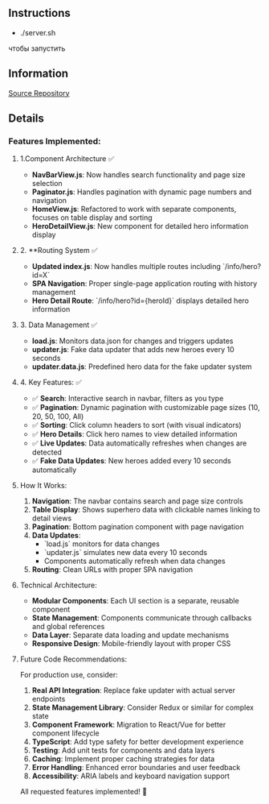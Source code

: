 ** Instructions
- ./server.sh
чтобы запустить

** Information
[[https://01.tomorrow-school.ai/git/root/public/src/branch/master/subjects/sortable][Source Repository]]
 
** Details
*** Features Implemented:

**** 1.Component Architecture ✅
- **NavBarView.js**: Now handles search functionality and page size selection
- **Paginator.js**: Handles pagination with dynamic page numbers and navigation
- **HomeView.js**: Refactored to work with separate components, focuses on table display and sorting
- **HeroDetailView.js**: New component for detailed hero information display

**** 2. **Routing System ✅
- **Updated index.js**: Now handles multiple routes including `/info/hero?id=X`
- **SPA Navigation**: Proper single-page application routing with history management
- **Hero Detail Route**: `/info/hero?id={heroId}` displays detailed hero information

**** 3. Data Management ✅
- **load.js**: Monitors data.json for changes and triggers updates
- **updater.js**: Fake data updater that adds new heroes every 10 seconds
- **updater.data.js**: Predefined hero data for the fake updater system

**** 4. Key Features: ✅
- ✅ **Search**: Interactive search in navbar, filters as you type
- ✅ **Pagination**: Dynamic pagination with customizable page sizes (10, 20, 50, 100, All)
- ✅ **Sorting**: Click column headers to sort (with visual indicators)
- ✅ **Hero Details**: Click hero names to view detailed information
- ✅ **Live Updates**: Data automatically refreshes when changes are detected
- ✅ **Fake Data Updates**: New heroes added every 10 seconds automatically

**** How It Works:

1. **Navigation**: The navbar contains search and page size controls
2. **Table Display**: Shows superhero data with clickable names linking to detail views
3. **Pagination**: Bottom pagination component with page navigation
4. **Data Updates**: 
    - `load.js` monitors for data changes
    - `updater.js` simulates new data every 10 seconds
    - Components automatically refresh when data changes
5. **Routing**: Clean URLs with proper SPA navigation

**** Technical Architecture:
- **Modular Components**: Each UI section is a separate, reusable component
- **State Management**: Components communicate through callbacks and global references
- **Data Layer**: Separate data loading and update mechanisms
- **Responsive Design**: Mobile-friendly layout with proper CSS

**** Future Code Recommendations:

For production use, consider:
1. **Real API Integration**: Replace fake updater with actual server endpoints
2. **State Management Library**: Consider Redux or similar for complex state
3. **Component Framework**: Migration to React/Vue for better component lifecycle
4. **TypeScript**: Add type safety for better development experience
5. **Testing**: Add unit tests for components and data layers
6. **Caching**: Implement proper caching strategies for data
7. **Error Handling**: Enhanced error boundaries and user feedback
8. **Accessibility**: ARIA labels and keyboard navigation support

All requested features implemented! 🚀
